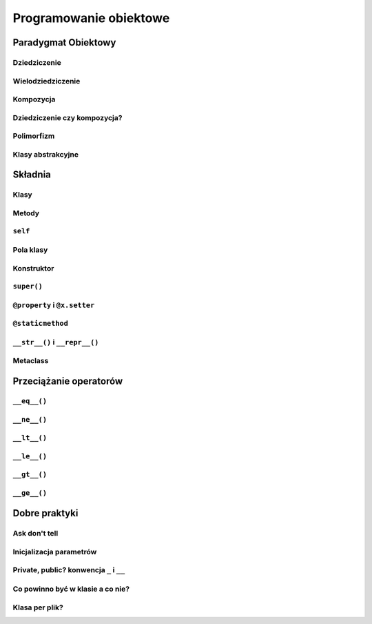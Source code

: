 ***********************
Programowanie obiektowe
***********************


Paradygmat Obiektowy
====================

Dziedziczenie
-------------

Wielodziedziczenie
------------------

Kompozycja
----------

Dziedziczenie czy kompozycja?
-----------------------------

Polimorfizm
-----------

Klasy abstrakcyjne
------------------


Składnia
========

Klasy
-----

Metody
------

``self``
--------

Pola klasy
----------

Konstruktor
-----------

``super()``
-----------

``@property`` i ``@x.setter``
-----------------------------

``@staticmethod``
-----------------

``__str__()`` i ``__repr__()``
------------------------------

Metaclass
---------


Przeciążanie operatorów
=======================

``__eq__()``
------------

``__ne__()``
------------

``__lt__()``
------------

``__le__()``
------------

``__gt__()``
------------

``__ge__()``
------------


Dobre praktyki
==============

Ask don't tell
--------------

Inicjalizacja parametrów
------------------------

Private, public? konwencja ``_`` i ``__``
-----------------------------------------

Co powinno być w klasie a co nie?
---------------------------------

Klasa per plik?
---------------
